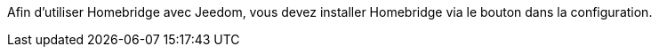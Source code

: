 Afin d'utiliser Homebridge avec Jeedom, vous devez installer Homebridge via le bouton dans la configuration.

